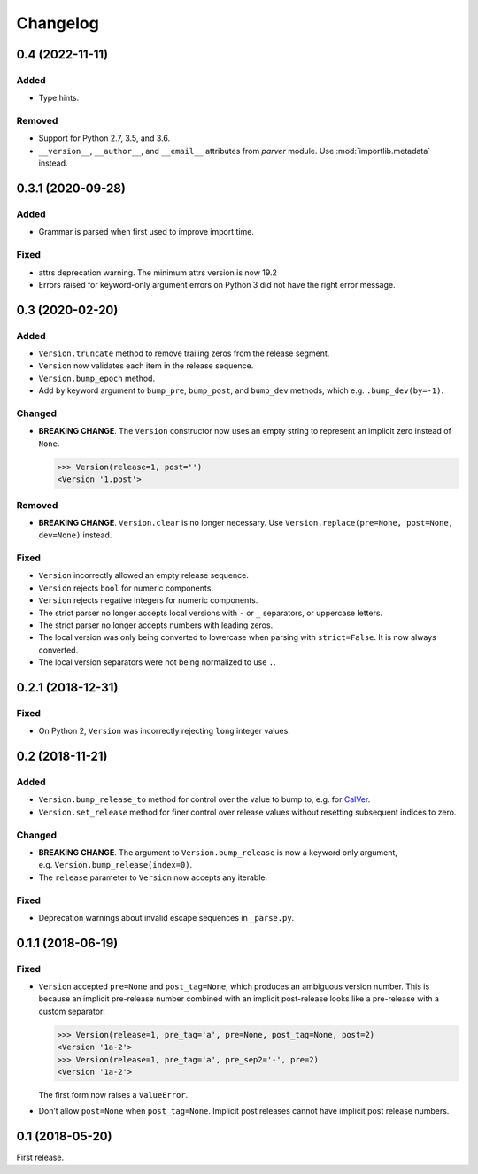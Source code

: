 Changelog
=========

.. _unreleasedunreleased:

0.4 (2022-11-11)
----------------

Added
~~~~~

- Type hints.

Removed
~~~~~~~

- Support for Python 2.7, 3.5, and 3.6.
- ``__version__``, ``__author__``, and ``__email__`` attributes from `parver` module. Use :mod:`importlib.metadata` instead.


0.3.1 (2020-09-28)
------------------

Added
~~~~~

-  Grammar is parsed when first used to improve import time.

Fixed
~~~~~

-  attrs deprecation warning. The minimum attrs version is now 19.2
-  Errors raised for keyword-only argument errors on Python 3 did not
   have the right error message.


0.3 (2020-02-20)
----------------

Added
~~~~~

-  ``Version.truncate`` method to remove trailing zeros from the release
   segment.
-  ``Version`` now validates each item in the release sequence.
-  ``Version.bump_epoch`` method.
-  Add ``by`` keyword argument to ``bump_pre``, ``bump_post``, and
   ``bump_dev`` methods, which e.g. ``.bump_dev(by=-1)``.

Changed
~~~~~~~

-  **BREAKING CHANGE**. The ``Version`` constructor now uses an empty
   string to represent an implicit zero instead of ``None``.

   .. code:: python

      >>> Version(release=1, post='')
      <Version '1.post'>

Removed
~~~~~~~

-  **BREAKING CHANGE**. ``Version.clear`` is no longer necessary. Use
   ``Version.replace(pre=None, post=None, dev=None)`` instead.


Fixed
~~~~~

-  ``Version`` incorrectly allowed an empty release sequence.
-  ``Version`` rejects ``bool`` for numeric components.
-  ``Version`` rejects negative integers for numeric components.
-  The strict parser no longer accepts local versions with ``-`` or
   ``_`` separators, or uppercase letters.
-  The strict parser no longer accepts numbers with leading zeros.
-  The local version was only being converted to lowercase when parsing
   with ``strict=False``. It is now always converted.
-  The local version separators were not being normalized to use ``.``.


0.2.1 (2018-12-31)
------------------

Fixed
~~~~~

-  On Python 2, ``Version`` was incorrectly rejecting ``long`` integer
   values.


0.2 (2018-11-21)
----------------

Added
~~~~~

-  ``Version.bump_release_to`` method for control over the value to bump
   to, e.g. for `CalVer`_.
-  ``Version.set_release`` method for finer control over release values
   without resetting subsequent indices to zero.

.. _CalVer: https://calver.org


Changed
~~~~~~~

-  **BREAKING CHANGE**. The argument to ``Version.bump_release`` is now
   a keyword only argument, e.g. ``Version.bump_release(index=0)``.
-  The ``release`` parameter to ``Version`` now accepts any iterable.


Fixed
~~~~~

-  Deprecation warnings about invalid escape sequences in ``_parse.py``.


0.1.1 (2018-06-19)
------------------

Fixed
~~~~~

-  ``Version`` accepted ``pre=None`` and ``post_tag=None``, which
   produces an ambiguous version number. This is because an implicit
   pre-release number combined with an implicit post-release looks like
   a pre-release with a custom separator:

   .. code:: python

        >>> Version(release=1, pre_tag='a', pre=None, post_tag=None, post=2)
        <Version '1a-2'>
        >>> Version(release=1, pre_tag='a', pre_sep2='-', pre=2)
        <Version '1a-2'>

   The first form now raises a ``ValueError``.

-  Don’t allow ``post=None`` when ``post_tag=None``. Implicit post
   releases cannot have implicit post release numbers.


0.1 (2018-05-20)
----------------

First release.
